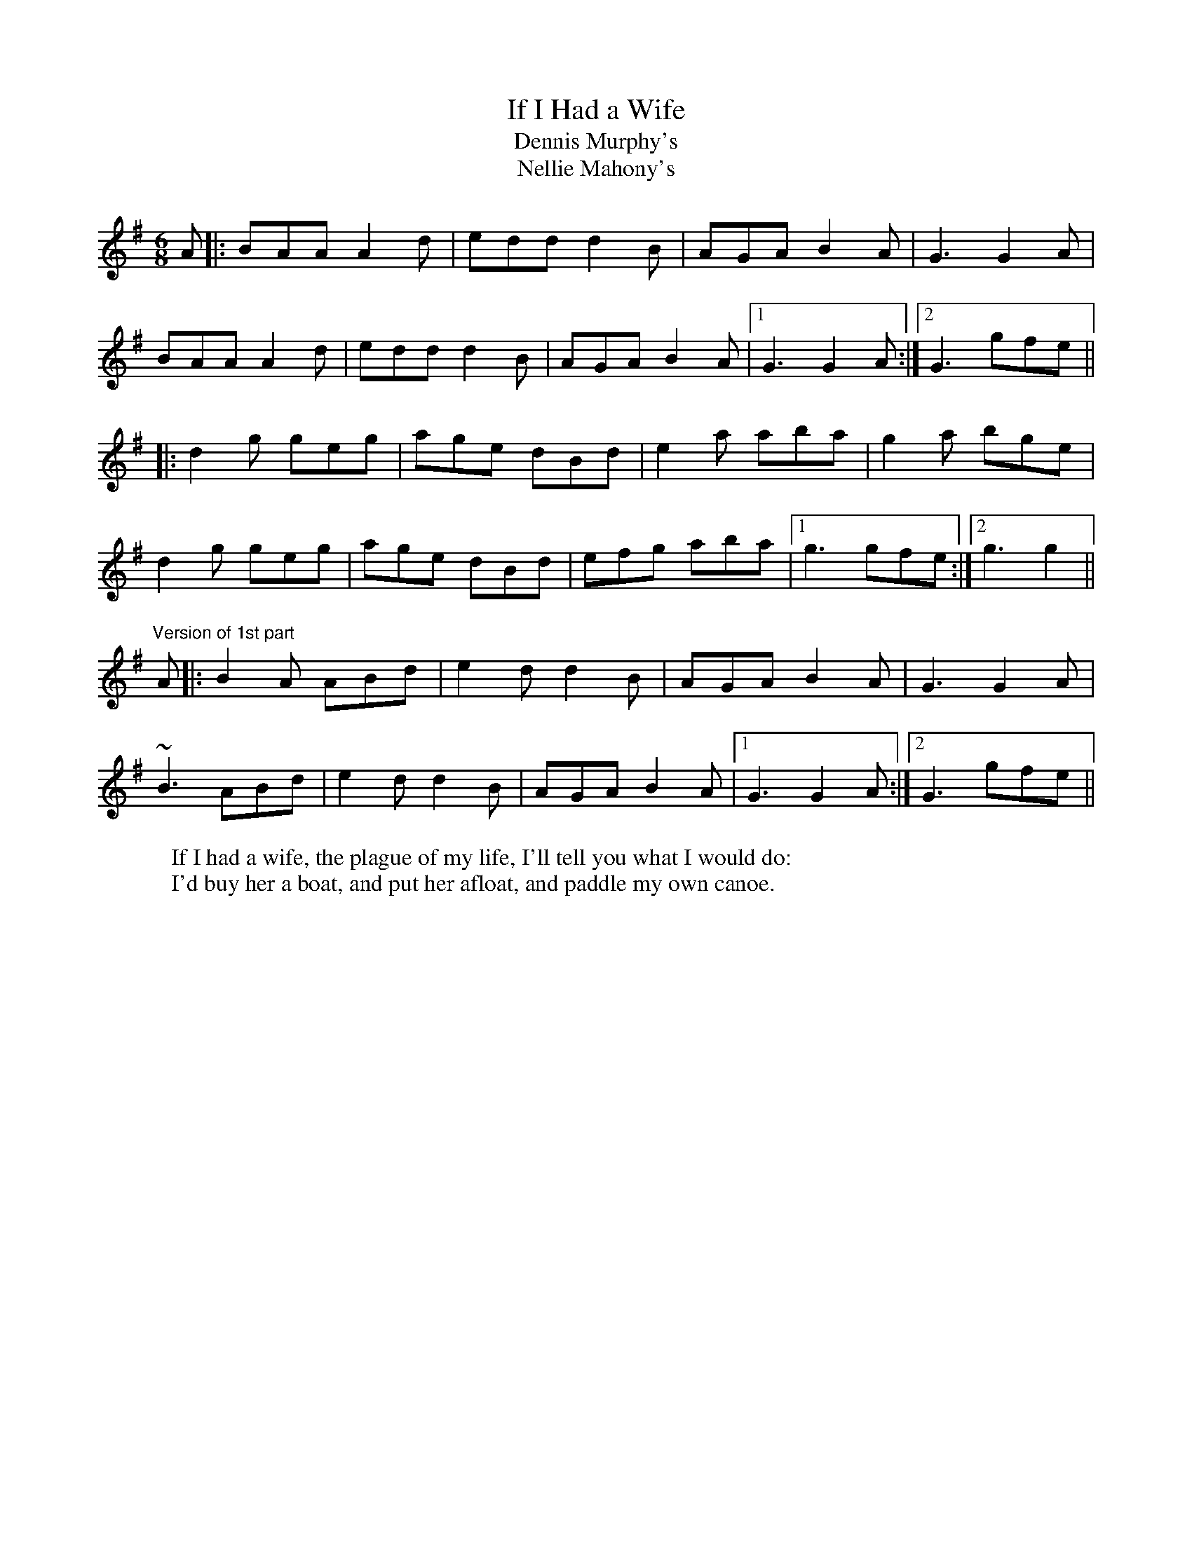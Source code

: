 X: 1
T:If I Had a Wife
T:Dennis Murphy's
T:Nellie Mahony's
R:slide
D:Chieftains: Live
Z:id:hn-slide-3
M:6/8
W:If I had a wife, the plague of my life, I'll tell you what I would do:
W:I'd buy her a boat, and put her afloat, and paddle my own canoe.
K:G
A|:BAA A2d|edd d2B|AGA B2A|G3 G2A|
BAA A2d|edd d2B|AGA B2A|1 G3 G2A:|2 G3 gfe||
|:d2g geg|age dBd|e2a aba|g2a bge|
d2g geg|age dBd|efg aba|1 g3 gfe:|2 g3 g2||
"Version of 1st part"
A|:B2A ABd|e2d d2B|AGA B2A|G3 G2A|
~B3 ABd|e2d d2B|AGA B2A|1 G3 G2A:|2 G3 gfe||
